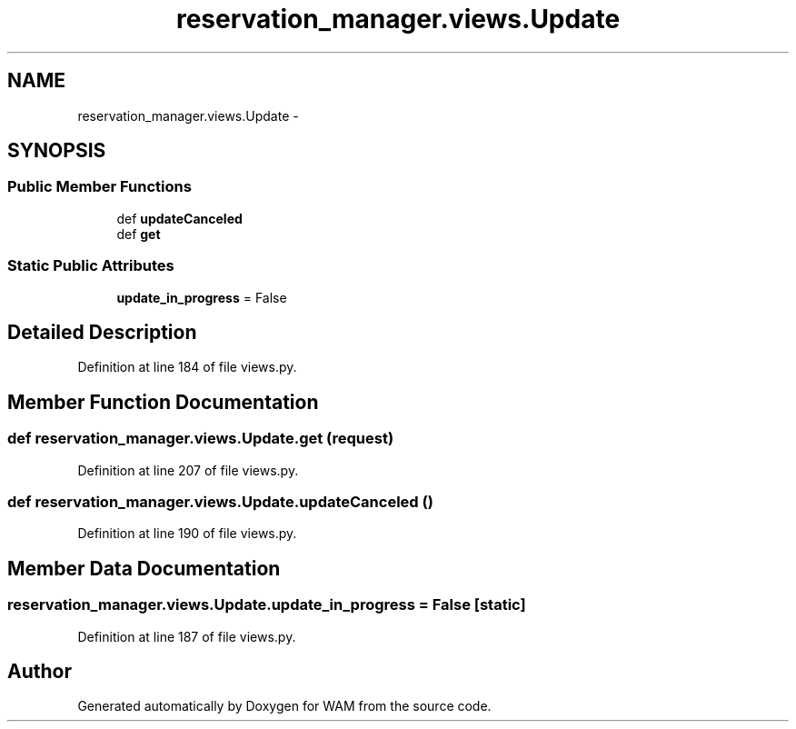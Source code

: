 .TH "reservation_manager.views.Update" 3 "Fri Jul 8 2016" "WAM" \" -*- nroff -*-
.ad l
.nh
.SH NAME
reservation_manager.views.Update \- 
.SH SYNOPSIS
.br
.PP
.SS "Public Member Functions"

.in +1c
.ti -1c
.RI "def \fBupdateCanceled\fP"
.br
.ti -1c
.RI "def \fBget\fP"
.br
.in -1c
.SS "Static Public Attributes"

.in +1c
.ti -1c
.RI "\fBupdate_in_progress\fP = False"
.br
.in -1c
.SH "Detailed Description"
.PP 
Definition at line 184 of file views\&.py\&.
.SH "Member Function Documentation"
.PP 
.SS "def reservation_manager\&.views\&.Update\&.get (request)"

.PP
Definition at line 207 of file views\&.py\&.
.SS "def reservation_manager\&.views\&.Update\&.updateCanceled ()"

.PP
Definition at line 190 of file views\&.py\&.
.SH "Member Data Documentation"
.PP 
.SS "reservation_manager\&.views\&.Update\&.update_in_progress = False\fC [static]\fP"

.PP
Definition at line 187 of file views\&.py\&.

.SH "Author"
.PP 
Generated automatically by Doxygen for WAM from the source code\&.
